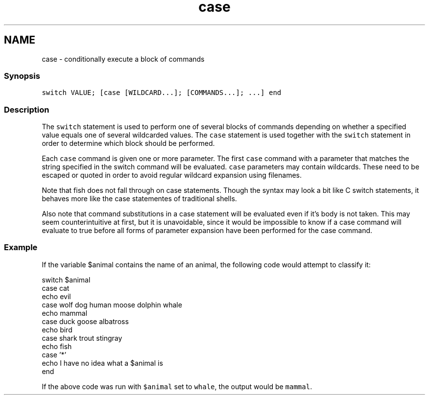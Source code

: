 .TH "case" 1 "13 Jan 2008" "Version 1.23.0" "fish" \" -*- nroff -*-
.ad l
.nh
.SH NAME
case - conditionally execute a block of commands
.PP
.SS "Synopsis"
\fCswitch VALUE; [case [WILDCARD...]; [COMMANDS...]; ...] end\fP
.SS "Description"
The \fCswitch\fP statement is used to perform one of several blocks of commands depending on whether a specified value equals one of several wildcarded values. The \fCcase\fP statement is used together with the \fCswitch\fP statement in order to determine which block should be performed.
.PP
Each \fCcase\fP command is given one or more parameter. The first \fCcase\fP command with a parameter that matches the string specified in the switch command will be evaluated. \fCcase\fP parameters may contain wildcards. These need to be escaped or quoted in order to avoid regular wildcard expansion using filenames.
.PP
Note that fish does not fall through on case statements. Though the syntax may look a bit like C switch statements, it behaves more like the case statementes of traditional shells.
.PP
Also note that command substitutions in a case statement will be evaluated even if it's body is not taken. This may seem counterintuitive at first, but it is unavoidable, since it would be impossible to know if a case command will evaluate to true before all forms of parameter expansion have been performed for the case command.
.SS "Example"
If the variable $animal contains the name of an animal, the following code would attempt to classify it:
.PP
.PP
.nf

switch $animal
    case cat
        echo evil
    case wolf dog human moose dolphin whale
        echo mammal
    case duck goose albatross
        echo bird
    case shark trout stingray
        echo fish
    case '*'
        echo I have no idea what a $animal is
end
.fi
.PP
.PP
If the above code was run with \fC$animal\fP set to \fCwhale\fP, the output would be \fCmammal\fP. 

